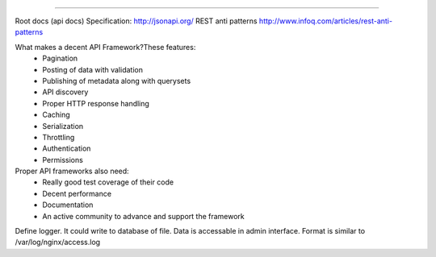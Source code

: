 .. image:: http://jsonapi.org/images/jsonapi@0.7x.png
    :alt: json:api

========

.. image:: https://travis-ci.org/python-jsonapi/jsonapi.png
    :target: https://travis-ci.org/python-jsonapi/jsonapi
    :alt: Build Status

.. image:: https://coveralls.io/repos/python-jsonapi/jsonapi/badge.png
    :target: https://coveralls.io/r/python-jsonapi/jsonapi
    :alt: Coverage Status

.. image:: https://pypip.in/v/jsonapi/badge.png
    :target: https://crate.io/packages/jsonapi
    :alt: Version

.. image:: https://pypip.in/d/jsonapi/badge.png
    :target: https://crate.io/packages/jsonapi
    :alt: Downloads

.. image:: https://pypip.in/format/jsonapi/badge.png
    :target: https://pypi.python.org/pypi/jsonapi/
    :alt: Download format


.. image:: https://pypip.in/license/jsonapi/badge.png
    :target: https://pypi.python.org/pypi/jsonapi/
    :alt: License


Root docs (api docs)
Specification: http://jsonapi.org/
REST anti patterns http://www.infoq.com/articles/rest-anti-patterns

What makes a decent API Framework?These features:
    * Pagination
    * Posting of data with validation
    * Publishing of metadata along with querysets
    * API discovery
    * Proper HTTP response handling
    * Caching
    * Serialization
    * Throttling
    * Authentication
    * Permissions
      
Proper API frameworks also need:
    * Really good test coverage of their code
    * Decent performance
    * Documentation
    * An active community to advance and support the framework


Define logger. It could write to database of file. Data is accessable in admin interface. Format is similar to /var/log/nginx/access.log
